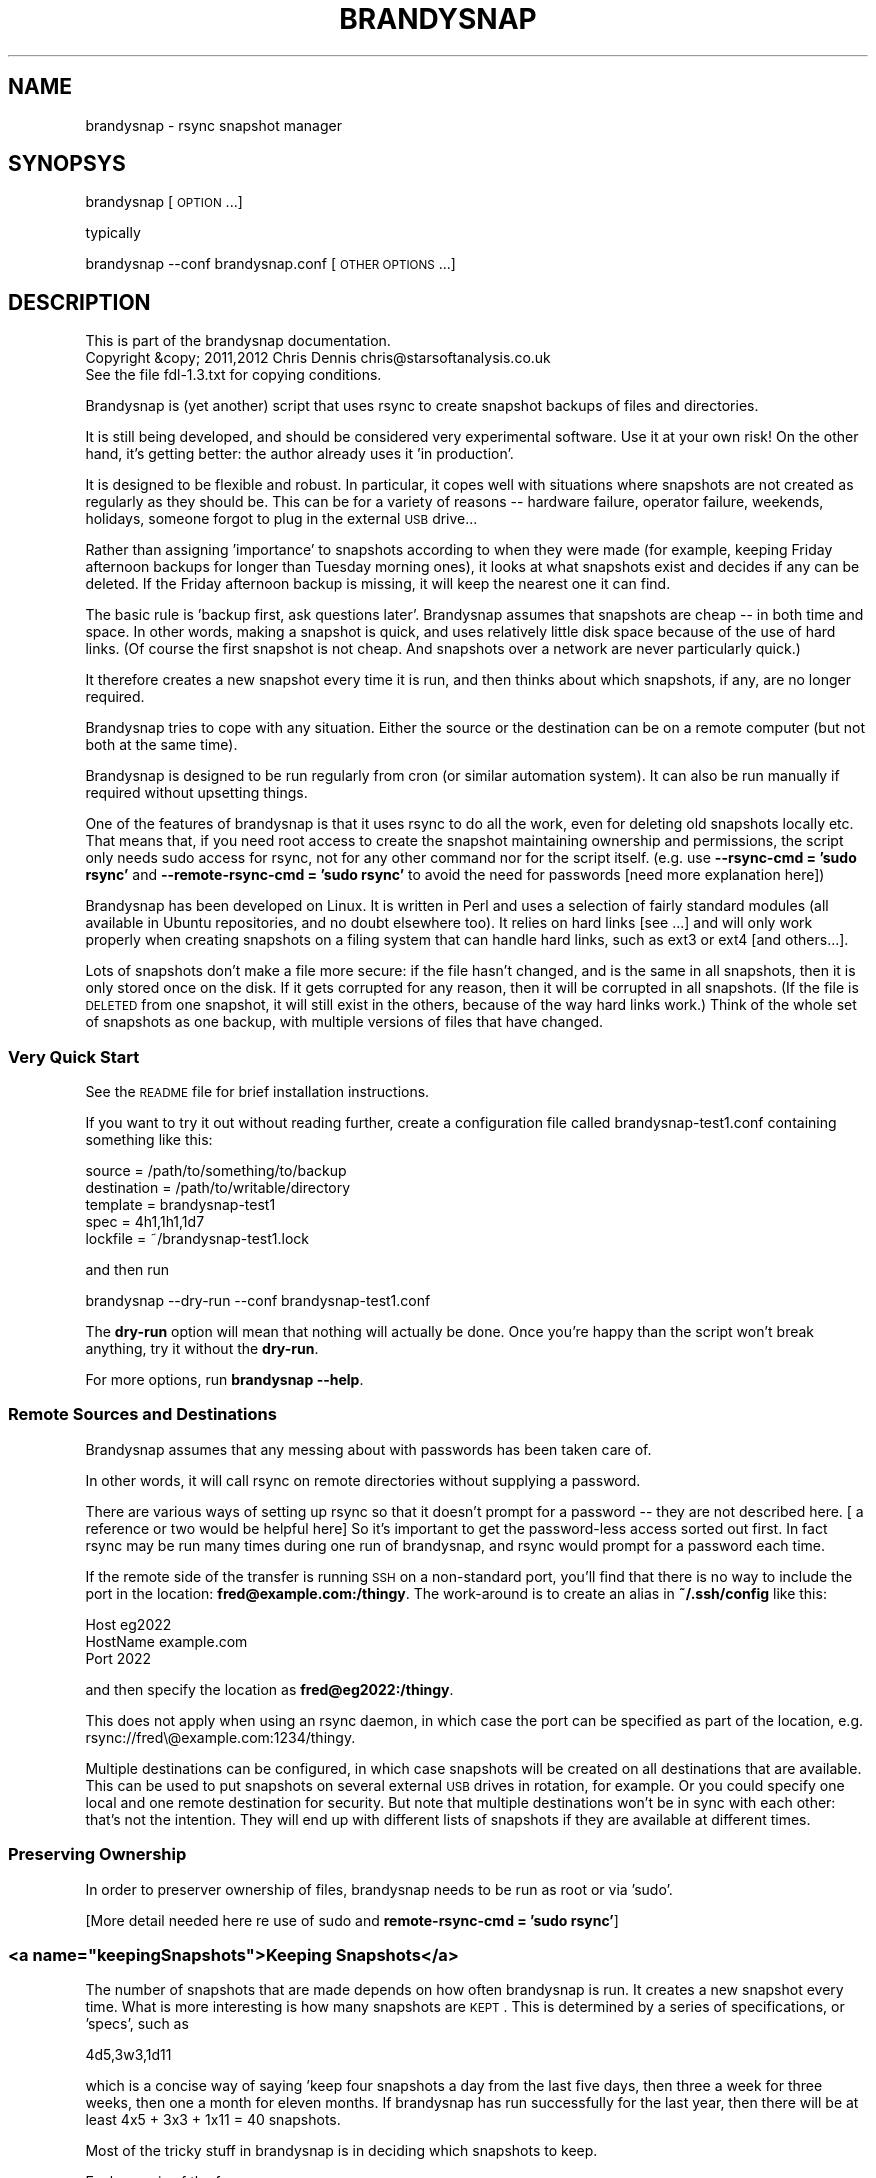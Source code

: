 .\" Automatically generated by Pod::Man 2.25 (Pod::Simple 3.20)
.\"
.\" Standard preamble:
.\" ========================================================================
.de Sp \" Vertical space (when we can't use .PP)
.if t .sp .5v
.if n .sp
..
.de Vb \" Begin verbatim text
.ft CW
.nf
.ne \\$1
..
.de Ve \" End verbatim text
.ft R
.fi
..
.\" Set up some character translations and predefined strings.  \*(-- will
.\" give an unbreakable dash, \*(PI will give pi, \*(L" will give a left
.\" double quote, and \*(R" will give a right double quote.  \*(C+ will
.\" give a nicer C++.  Capital omega is used to do unbreakable dashes and
.\" therefore won't be available.  \*(C` and \*(C' expand to `' in nroff,
.\" nothing in troff, for use with C<>.
.tr \(*W-
.ds C+ C\v'-.1v'\h'-1p'\s-2+\h'-1p'+\s0\v'.1v'\h'-1p'
.ie n \{\
.    ds -- \(*W-
.    ds PI pi
.    if (\n(.H=4u)&(1m=24u) .ds -- \(*W\h'-12u'\(*W\h'-12u'-\" diablo 10 pitch
.    if (\n(.H=4u)&(1m=20u) .ds -- \(*W\h'-12u'\(*W\h'-8u'-\"  diablo 12 pitch
.    ds L" ""
.    ds R" ""
.    ds C` ""
.    ds C' ""
'br\}
.el\{\
.    ds -- \|\(em\|
.    ds PI \(*p
.    ds L" ``
.    ds R" ''
'br\}
.\"
.\" Escape single quotes in literal strings from groff's Unicode transform.
.ie \n(.g .ds Aq \(aq
.el       .ds Aq '
.\"
.\" If the F register is turned on, we'll generate index entries on stderr for
.\" titles (.TH), headers (.SH), subsections (.SS), items (.Ip), and index
.\" entries marked with X<> in POD.  Of course, you'll have to process the
.\" output yourself in some meaningful fashion.
.ie \nF \{\
.    de IX
.    tm Index:\\$1\t\\n%\t"\\$2"
..
.    nr % 0
.    rr F
.\}
.el \{\
.    de IX
..
.\}
.\"
.\" Accent mark definitions (@(#)ms.acc 1.5 88/02/08 SMI; from UCB 4.2).
.\" Fear.  Run.  Save yourself.  No user-serviceable parts.
.    \" fudge factors for nroff and troff
.if n \{\
.    ds #H 0
.    ds #V .8m
.    ds #F .3m
.    ds #[ \f1
.    ds #] \fP
.\}
.if t \{\
.    ds #H ((1u-(\\\\n(.fu%2u))*.13m)
.    ds #V .6m
.    ds #F 0
.    ds #[ \&
.    ds #] \&
.\}
.    \" simple accents for nroff and troff
.if n \{\
.    ds ' \&
.    ds ` \&
.    ds ^ \&
.    ds , \&
.    ds ~ ~
.    ds /
.\}
.if t \{\
.    ds ' \\k:\h'-(\\n(.wu*8/10-\*(#H)'\'\h"|\\n:u"
.    ds ` \\k:\h'-(\\n(.wu*8/10-\*(#H)'\`\h'|\\n:u'
.    ds ^ \\k:\h'-(\\n(.wu*10/11-\*(#H)'^\h'|\\n:u'
.    ds , \\k:\h'-(\\n(.wu*8/10)',\h'|\\n:u'
.    ds ~ \\k:\h'-(\\n(.wu-\*(#H-.1m)'~\h'|\\n:u'
.    ds / \\k:\h'-(\\n(.wu*8/10-\*(#H)'\z\(sl\h'|\\n:u'
.\}
.    \" troff and (daisy-wheel) nroff accents
.ds : \\k:\h'-(\\n(.wu*8/10-\*(#H+.1m+\*(#F)'\v'-\*(#V'\z.\h'.2m+\*(#F'.\h'|\\n:u'\v'\*(#V'
.ds 8 \h'\*(#H'\(*b\h'-\*(#H'
.ds o \\k:\h'-(\\n(.wu+\w'\(de'u-\*(#H)/2u'\v'-.3n'\*(#[\z\(de\v'.3n'\h'|\\n:u'\*(#]
.ds d- \h'\*(#H'\(pd\h'-\w'~'u'\v'-.25m'\f2\(hy\fP\v'.25m'\h'-\*(#H'
.ds D- D\\k:\h'-\w'D'u'\v'-.11m'\z\(hy\v'.11m'\h'|\\n:u'
.ds th \*(#[\v'.3m'\s+1I\s-1\v'-.3m'\h'-(\w'I'u*2/3)'\s-1o\s+1\*(#]
.ds Th \*(#[\s+2I\s-2\h'-\w'I'u*3/5'\v'-.3m'o\v'.3m'\*(#]
.ds ae a\h'-(\w'a'u*4/10)'e
.ds Ae A\h'-(\w'A'u*4/10)'E
.    \" corrections for vroff
.if v .ds ~ \\k:\h'-(\\n(.wu*9/10-\*(#H)'\s-2\u~\d\s+2\h'|\\n:u'
.if v .ds ^ \\k:\h'-(\\n(.wu*10/11-\*(#H)'\v'-.4m'^\v'.4m'\h'|\\n:u'
.    \" for low resolution devices (crt and lpr)
.if \n(.H>23 .if \n(.V>19 \
\{\
.    ds : e
.    ds 8 ss
.    ds o a
.    ds d- d\h'-1'\(ga
.    ds D- D\h'-1'\(hy
.    ds th \o'bp'
.    ds Th \o'LP'
.    ds ae ae
.    ds Ae AE
.\}
.rm #[ #] #H #V #F C
.\" ========================================================================
.\"
.IX Title "BRANDYSNAP 1"
.TH BRANDYSNAP 1 "2012-09-20" "perl v5.16.1" "User Contributed Perl Documentation"
.\" For nroff, turn off justification.  Always turn off hyphenation; it makes
.\" way too many mistakes in technical documents.
.if n .ad l
.nh
.SH "NAME"
brandysnap \- rsync snapshot manager
.SH "SYNOPSYS"
.IX Header "SYNOPSYS"
brandysnap [\s-1OPTION\s0...]
.PP
typically
.PP
brandysnap \-\-conf brandysnap.conf [\s-1OTHER\s0 \s-1OPTIONS\s0...]
.SH "DESCRIPTION"
.IX Header "DESCRIPTION"
.Vb 3
\& This is part of the brandysnap documentation.
\& Copyright &copy; 2011,2012  Chris Dennis  chris@starsoftanalysis.co.uk
\& See the file fdl\-1.3.txt for copying conditions.
.Ve
.PP
Brandysnap is (yet another) script that uses rsync to create snapshot backups of files and directories.
.PP
It is still being developed, and should be considered very experimental software.  Use it at your own risk!
On the other hand, it's getting better: the author already uses it 'in production'.
.PP
It is designed to be flexible and robust.  In particular, it copes well with situations where snapshots are not created as regularly as they should be.  This can be for a variety of reasons \*(-- hardware failure, operator failure, weekends, holidays, someone forgot to plug in the external \s-1USB\s0 drive...
.PP
Rather than assigning 'importance' to snapshots according to when they were made (for example, keeping Friday afternoon backups for longer than Tuesday morning ones), it looks at what snapshots exist and decides if any can be deleted.  If the Friday afternoon backup is missing, it will keep the nearest one it can find.
.PP
The basic rule is 'backup first, ask questions later'.  Brandysnap assumes that snapshots are cheap \*(-- in both time and space.  In other words, making a snapshot is quick, and uses relatively little disk space because of the use of hard links.  (Of course the first snapshot is not cheap.  And snapshots over a network are never particularly quick.)
.PP
It therefore creates a new snapshot every time it is run, and then thinks about which snapshots, if any, are no longer required.
.PP
Brandysnap tries to cope with any situation.  Either the source or the destination can be on a remote computer (but not both at the same time).
.PP
Brandysnap is designed to be run regularly from cron (or similar automation system).  It can also be run manually if required without upsetting things.
.PP
One of the features of brandysnap is that it uses rsync to do all the work, even for deleting old snapshots locally etc.  That means
that, if you need root access to create the snapshot maintaining ownership and permissions, the script only needs sudo access 
for rsync, not for any other command nor for the script itself.  (e.g. use \fB\-\-rsync\-cmd = 'sudo rsync'\fR and \fB\-\-remote\-rsync\-cmd = 'sudo rsync'\fR to avoid the need for passwords [need more explanation here])
.PP
Brandysnap has been developed on Linux.  It is written in Perl and uses a selection of fairly standard modules (all available in Ubuntu repositories, and no doubt elsewhere too).  It relies on hard links [see ...] and will only work properly when creating snapshots on a filing system that can handle hard links, such as ext3 or ext4 [and others...].
.PP
Lots of snapshots don't make a file more secure: if the file hasn't changed, and is the same in all snapshots, then it is only stored once on the disk.  If it gets corrupted for any reason, then it will be corrupted in all snapshots.  (If the file is \s-1DELETED\s0 from one snapshot, it will still exist in the others, because of the way hard links work.) Think of the whole set of snapshots as one backup, with multiple versions of files that have changed.
.SS "Very Quick Start"
.IX Subsection "Very Quick Start"
See the \s-1README\s0 file for brief installation instructions.
.PP
If you want to try it out without reading further, create a configuration file called brandysnap\-test1.conf containing something like this:
.PP
.Vb 5
\&    source      = /path/to/something/to/backup
\&    destination = /path/to/writable/directory
\&    template    = brandysnap\-test1
\&    spec        = 4h1,1h1,1d7
\&    lockfile    = ~/brandysnap\-test1.lock
.Ve
.PP
and then run
.PP
.Vb 1
\&    brandysnap \-\-dry\-run \-\-conf brandysnap\-test1.conf
.Ve
.PP
The \fBdry-run\fR option will mean that nothing will actually be done.  Once you're happy than the script won't break anything, try it without the \fBdry-run\fR.
.PP
For more options, run \fBbrandysnap \-\-help\fR.
.SS "Remote Sources and Destinations"
.IX Subsection "Remote Sources and Destinations"
Brandysnap assumes that any messing about with passwords has been taken care of.
.PP
In other words, it will call rsync on remote directories without supplying a password.
.PP
There are various ways of setting up rsync so that it doesn't prompt for a password \*(-- they are not described here.  [ a reference or two would be helpful here] So it's important to get the password-less access sorted out first.  In fact rsync may be run many times during one run of brandysnap, and rsync would prompt for a password each time.
.PP
If the remote side of the transfer is running \s-1SSH\s0 on a non-standard port, you'll find that there is no way to include the port in the location: \fBfred@example.com:/thingy\fR.  The work-around is to create an alias in \fB~/.ssh/config\fR like this:
.PP
.Vb 3
\&    Host eg2022
\&        HostName example.com
\&        Port 2022
.Ve
.PP
and then specify the location as \fBfred@eg2022:/thingy\fR.
.PP
This does not apply when using an rsync daemon, in which case the port can be specified as part of the location, e.g. rsync://fred\e@example.com:1234/thingy.
.PP
Multiple destinations can be configured, in which case snapshots will be created on all destinations that are available.  This can be used to put snapshots on several external \s-1USB\s0 drives in rotation, for example.  Or you could specify one local and one remote destination for security.  But note that multiple destinations won't be in sync with each other: that's not the intention.  They will end up with different lists of snapshots if they are available at different times.
.SS "Preserving Ownership"
.IX Subsection "Preserving Ownership"
In order to preserver ownership of files, brandysnap needs to be run as root or via 'sudo'.
.PP
[More detail needed here re use of sudo and \fBremote-rsync-cmd = 'sudo rsync'\fR]
.ie n .SS "<a name=""keepingSnapshots"">Keeping Snapshots</a>"
.el .SS "<a name=``keepingSnapshots''>Keeping Snapshots</a>"
.IX Subsection "<a name=keepingSnapshots>Keeping Snapshots</a>"
The number of snapshots that are made depends on how often brandysnap is run.  It creates a new snapshot every time.  What is more interesting is how many snapshots are \s-1KEPT\s0.  This is 
determined by a series of specifications, or 'specs', such as
.PP
.Vb 1
\&        4d5,3w3,1d11
.Ve
.PP
which is a concise way of saying 'keep four snapshots a day from the last five days, then three a week for three weeks, then one a month for eleven months.  If brandysnap has run successfully for the last year, then there will be at least 4x5 + 3x3 + 1x11 = 40 snapshots.
.PP
Most of the tricky stuff in brandysnap is in deciding which snapshots to keep.
.PP
Each spec is of the form
.PP
.Vb 1
\&        <frequency><period><count>
.Ve
.PP
or
.PP
.Vb 1
\&        <minimum frequency> \- <maximum frequency><period><count>
.Ve
.PP
The 'frequency' is the number of snapshots to be kept in each period.  
It can be a single number from 1 to...whatever is reasonable.  Or it can be a minimum-maximum range: for example \fI0\-4\fR means 'keep between 0 and 4 snapshots in this period'.
.PP
Note that the frequency is not the number of snapshots that will be \s-1CREATED\s0 \*(-- that is determined simply by how often brandysnap is run, and that will usually be down to the way that cron is configured.
.PP
The 'period' is a single letter indicating the time period.  It can be one of
.IP "\(bu" 4
\&\fBh\fR \- hour
.IP "\(bu" 4
\&\fBd\fR \- day
.IP "\(bu" 4
\&\fBw\fR \- week
.IP "\(bu" 4
\&\fBm\fR \- month
.IP "\(bu" 4
\&\fBy\fR \- year
.PP
The period can be given in either upper or lower case.
.PP
The 'count' indicates the number of periods, as a number from 1 to as many as you like.
.PP
If the count is left out, the period is 'padded' to make up to the next period, working backwards in time from 'now'.  For example,
.PP
.Vb 1
\&        4d,2w4
.Ve
.PP
will be interpreted as \fB4d7,2w4\fR.  The 'day' specification is expanded to a week's worth of days to align with the next spec which is in weeks.
.PP
If the last spec has no count, it will be padded 'forever'.  The number of snapshots will only be limited by the available disk space.  And when the disk is full, the oldest snapshots will be deleted.
.PP
More spec examples:
.IP "\(bu" 4
\&\fB1d\fR \- just keep 1 backup every day, with no limit to the number of backups.
.IP "\(bu" 4
\&\fB1h24,4d6,3w3,4m11\fR \- one an hour for the first day, then 4 a day for the rest of the week then 3 a week for the rest of the month, then 4 a month to give a whole year of snapshots.
.IP "\(bu" 4
\&\fB0\-6d5,2\-5w3,4m12\fR \- keep up to 6 snapshots a day for five days, but consider days with no snapshots at all to be valid; them keep between 2 and 5 a week for three weeks, then keep snapshots for 12 months with 4 snapshots in each.
.IP "\(bu" 4
\&...
.PP
Snapshots also get deleted as time passes.  If a day with four snapshots gets to be old enough to fall within a \fB3w\fR spec, then the extra snapshots will be deleted.
.SS "Definition of 'snapshot' vs full/incremental backups"
.IX Subsection "Definition of 'snapshot' vs full/incremental backups"
Lots of snapshots don't make a file more secure: if the file hasn't changed, and is the same in all snapshots, 
then it is only stored once on the disk.  If it gets corrupted for any reason, then it will be corrupted
in all snapshots.  (If the file is \s-1DELETED\s0 from one snapshot, it will still exist in the others, because
of the way hard links work.)
.PP
Think of the whole set of snapshots as one backup, with multiple versions of files that have changed.
.SS "Options"
.IX Subsection "Options"
All options can be given either on the command line or in the configuration file.  Command line options override configuration file ones (but see below regarding multiple options).  They are case-insensitive.
.PP
On the command line, options must be preceded by one or two hyphens, and can be abbreviated as long as they do not become ambiguous.  An 'equals' sign (\fB=\fR) is optional.  For example:
.PP
.Vb 1
\&    brandysnap \-\-source xyz \-verbose=1 \-\-conf=bs1.conf \-cal false
.Ve
.PP
In the configuration file the hyphens are optional, but options can still be abbreviated.  Lines beginning with '#' are considered to be comments and are ignored.
.PP
Some options (such as \fBsource\fR and \fBdestination\fR) can be specified more than once.  In this case, command line options 
are added to configuration file one.  For example, if the configuration files includes \fBexclude foo\fR and \fBexclude bar\fR, and you put \fB\-\-exclude thing\fR on the command line, all three items (\fBfoo\fR, \fBbar\fR, and \fBthing\fR) will be excluded.
.PP
\&\fB~\fR can be used to specify local files and directories e.g.
.PP
.Vb 1
\&    \-\-logfile = ~/brandysnap.log
.Ve
.PP
The \fB~\fR will be expanded to the home directory of the user who _runs_ brandysnap.  
\&\fB~\fR can also be used on remote directories, e.g. \fBchris@example.com:~/documents\fR.  In this case, the \fB~\fR will be expanded by rsync to mean the home directory of the user specified (or implied) before the \fB@\fR symbol, in this case \fB/home/chris/\fR.
\&\fB~\fR can \s-1NOT\s0 be used in any of the \fBinclude\fR/\fBexclude\fR options.
.PP
\fIContexts\fR
.IX Subsection "Contexts"
.PP
For more complex set-ups, options in the configuration can be nested within 'contexts'.  
This allows options to made specific to a particular destination or source.
.PP
For example, this snippet from a configuration file:
.PP
.Vb 8
\&    source /home/chris
\&    destination /backups/one
\&    <destination /backups/two/>
\&        source /home/ann
\&        exclude .cache
\&    </destination>
\&    source /home/fred
\&    exclude tmp
.Ve
.PP
Contexts are begun with \f(CW\*(C`<destination dest\-name>\*(C'\fR or \f(CW\*(C`<source source\-name>\*(C'\fR and finished with 
\&\f(CW\*(C`</destination>\*(C'\fR or \f(CW\*(C`</source>\*(C'\fR.
Each \f(CW\*(C`<...>\*(C'\fR must be on a line by itself.
.PP
Source contexts can be nested within destination contexts.
.PP
The example above has two destinations. \f(CW\*(C`/home/chris\*(C'\fR and \f(CW\*(C`/home/fred\*(C'\fR (excluding \f(CW\*(C`tmp\*(C'\fR from both) will be copied to \f(CW\*(C`/backups/one\*(C'\fR. 
\&\f(CW\*(C`/home/ann\*(C'\fR (excluding \f(CW\*(C`.cache\*(C'\fR) will be copied to \f(CW\*(C`/backups/two\*(C'\fR.
.PP
Only certain options are valid within each context.  A destination context can contain these options:
.PP
.Vb 10
\&    hbest dbest wbest mbest ybest
\&    safe calendar strict
\&    source template spec
\&    snapshot delete delete\-cp
\&    weekstart
\&    rsync\-cmd rsync\-opts remote\-rsync\-cmd
\&    expire\-old
\&    bwlimit\-in bwlimit\-out
\&    compress restart
\&    allow\-restart ldcount
\&    all\-failed some\-failed
\&    min\-interval
\&    verbose loglevel debug stacktrace
.Ve
.PP
A source context can contain these options:
.PP
.Vb 7
\&    rsync\-cmd rsync\-opts remote\-rsync\-cmd
\&    include include\-from exclude exclude\-from
\&    bwlimit\-in bwlimit\-out
\&    compress restart
\&    allow\-restart 
\&    min\-interval
\&    verbose loglevel debug stacktrace
.Ve
.IP "\(bu" 4
Options marked with '!' in the following list are required.
.IP "\(bu" 4
Options marked with '*' in the following list can be specified more than once.
.IP "\(bu" 4
\&\fByes/no\fR options can be specified as any of \fByes\fR/\fBtrue\fR/\fBon\fR/\fB1\fR or \fBno\fR/\fBfalse\fR/\fBoff\fR/\fB0\fR.
.SH "OPTIONS"
.IX Header "OPTIONS"
.SS "Main options"
.IX Subsection "Main options"
.IP "\fBconfig \f(BIfile\fB\fR !" 4
.IX Item "config file !"
The name of a file to look in for further options.  Configuration file options will be overridden by command-line ones, irrespective of where the \fBconfig\fR option appears on the command line.
.IP "\fBsource \f(BIfile/dir\fB\fR *!" 4
.IX Item "source file/dir *!"
A local or remote file or directory to add to the snapshot.  Examples:
.Sp
.Vb 3
\&        source ~/Documents
\&        source /home
\&        source chris@example.com:~/Documents
.Ve
.Sp
More than one source can be specified, in which case each source will be rsync'd, one at a time, to each destination in turn.
Rsync can not copy from a remote source to a remote destination, so any source/destination pairs which are both remote will be skipped.
Each source must be readable by the user who runs brandysnap.  If any files or directories within the source are not readable, brandysnap will carry on regardless.
.Sp
See the section on remote authorisation.
.Sp
By default, brandysnap uses the rsync options \fB\-\-archive \-\-hard\-links \-\-one\-filesystem\fR, so the whole of each source will be copied recursively without following symbolic links.  See the \fBrsync-options\fR option for ways to change this.
.IP "\fBdestination \f(BIdir\fB\fR *!" 4
.IX Item "destination dir *!"
A local or remote directory for use as the snapshot destination.  Examples:
.Sp
.Vb 2
\&        destination /backups/
\&        dest chris@example.com:/backups
.Ve
.Sp
More than one destination can be specified (see \fBsource\fR).
.Sp
Each destination must be writable by the user who runs brandysnap.
.Sp
See the section on remote authorisation.
.IP "\fBtemplate \f(BIname\fB\fR !" 4
.IX Item "template name !"
The directory name of each snapshot is of the form
.Sp
.Vb 1
\&        <template>\-<timestamp>
.Ve
.Sp
See the [Snapshot Names section](#snapshotNames) for more details.
Example:
.Sp
.Vb 1
\&        template docs
.Ve
.IP "\fBspec \f(BIstring\fB\fR !" 4
.IX Item "spec string !"
The snapshot-keeping specification.  See the [Keeping Snapshots section](#keepingSnapshots) for full details.
.IP "\fBlockfile \f(BIfile\fB\fR !" 4
.IX Item "lockfile file !"
To prevent separate runs of brandysnap using the same destinations at the same time, you need to give 
the name of temporary file which will be created and locked while brandysnap is running.
The user running brandysnap must have permission to create and delete this file.  For example:
.Sp
.Vb 1
\&        lockfile /tmp/brandysnap\-docs.lock
.Ve
.IP "\fBlogfile \f(BIfile\fB\fR" 4
.IX Item "logfile file"
The name of a file which will be used to log the output from brandysnap.  Examples:
.Sp
.Vb 2
\&        logfile /var/log/brandysnap.log
\&        logfile ~/bs\-docs.log
.Ve
.Sp
The user running brandysnap must have permission to create and write to the log file.
.SS "Tuning options"
.IX Subsection "Tuning options"
.IP "\fBcalendar \f(BIyes/no\fB\fR" 4
.IX Item "calendar yes/no"
In calendar mode, hours start on the hours, days start at midnight, weeks start on Sunday (but see the \fBweekstart\fR option), months start on the 1st of the month, years start on the 1st of January.  Padding is added where necessary to align periods with the calendar.  When calendar mode is turned off, periods are not aligned and are contiguous, ending 'now'.  See the [Calendar Mode section](#calendarMode) below for further details.  (default: \fByes\fR)
.IP "\fBsafe \f(BIyes/no\fB\fR" 4
.IX Item "safe yes/no"
In safe mode, snapshots are only considered for deletion if the specified periods are 'complete' \*(-- i.e. they have the required number of snapshots.  If safe mode is turned off, all periods are considered complete, and extra snapshots in any of them will be deleted. See the [Safe Mode section](#safeMode) below for further details.  (default: \fByes\fR)
.Sp
The \fBxbest\fR options can be used to tune the snapshot-matching algorithm which decides which snapshots should be deleted.  The defaults assume that the latest snapshots within a period are the most valuable, and should be kept.  Note that if calendar mode is turned off, the \fBxbest\fR options are relative to the start of the period: for example \fBwbest = 3\fR means the middle of the week, even if the week happens to start at 5:30am on a Tuesday.
.IP "\fBhbest \f(BI0..59\fB\fR" 4
.IX Item "hbest 0..59"
\&\fBhbest\fR determines the favoured minute within an hour for an hourly specification. For example, to prefer hourly snapshots created in the middle of an hours, use \fBhbest 30\fR.  (default: \fB59\fR)
.IP "\fBdbest \f(BI0..23.9\fB\fR" 4
.IX Item "dbest 0..23.9"
Determines the favoured time within day in hours.  For example, to prefer daily snapshots created at 5pm, use \fBdbest 17\fR. (default: \fB23.9\fR)
.IP "\fBwbest \f(BI1..7\fB\fR" 4
.IX Item "wbest 1..7"
Determines the favoured day within a week, with 1=Sunday, 7=Saturday.  For example, to prefer weekly snapshots created on Friday, use \fBwbest 6\fR. (default: \fB1\fR)
.IP "\fBmbest \f(BI1..31\fB\fR" 4
.IX Item "mbest 1..31"
Determines the favoured day within a month.  For example, to prefer monthly snapshots created at the beginning of the month, use \fBmbest 1\fR.  [This may be improved in the future to allow preferences such as 'the last Friday in the month'. If the value specified is greater than the number of days in a particular month, the last day of the month is used.  To always select the last day of the month, use \fBmbest 31\fR.  (default: \fB31\fR)
.IP "\fBybest \f(BI1..366\fB\fR" 4
.IX Item "ybest 1..366"
Determines the favoured day within a year.  In leap years, the value \fB366\fR is automatically changed to \fB365\fR, so \fB366\fR always means 'the last day of the year'. For example, to prefer yearly snapshots in the middle of the year, use \fBybest 180\fR. (default: \fB366\fR)
.IP "\fBmin-interval \f(BI1..\fB\fR" 4
.IX Item "min-interval 1.."
Sets the minimum interval between snapshots, in minutes.  This is useful on a client, such as a laptop, that is
not running or not connected to the network all the time: cron can be used to schedule brandysnap frequently, and this option
used to make sure that snapshots are only created every hour, say.
.IP "\fBweekstart \f(BI1..7\fB\fR" 4
.IX Item "weekstart 1..7"
Sets the first day of week.  If you consider that weeks start on Monday, use \fBweekstart 2\fR.  \fB1\fR=Sunday, \fB7\fR=Saturday.  (default: \fB1\fR)
.SS "Helpful options"
.IX Subsection "Helpful options"
.IP "\fBhelp \f(BIyes/no\fB\fR" 4
.IX Item "help yes/no"
Prints out a brief summary of options, and then stops. (default: \fBno\fR)
.IP "\fBversion \f(BIyes/no\fB\fR" 4
.IX Item "version yes/no"
Prints out the brandysnap version number only and then stops. (default: \fBno\fR)
.IP "\fBverbose \f(BI0..3\fB\fR" 4
.IX Item "verbose 0..3"
This options sets the verbosity of the printed output, on a scale from \fB0\fR to \fB3\fR.  Use higher values to see more about what brandysnap and rsync are doing.  (default: \fB1\fR)
.IP "\fBloglevel \f(BI0..3\fB\fR" 4
.IX Item "loglevel 0..3"
Sets the verbosity level of output in the log file, on a scale from \fB0\fR to \fB3\fR.  If no \fBlogfile\fR is defined, this option is effectively set to \fB0\fR.  (default: \fB1\fR)
.IP "\fBdry-run \f(BIyes/no\fB\fR" 4
.IX Item "dry-run yes/no"
In \fBdry-run\fR mode, brandysnap goes through the motions, but doesn't actually create or delete any snapshots.  The \fBdry-run\fR option is also passed through to rsync. (default: \fBno\fR)
.SS "Rsync options"
.IX Subsection "Rsync options"
.IP "\fBrsync-cmd \f(BIpath\fB\fR" 4
.IX Item "rsync-cmd path"
The location of the rsync programme on your system.  The default is just \fBrsync\fR which means brandysnap looks for rsync in you normal path. On some systems, you might need to set it to something else such as
.Sp
.Vb 1
\&        rsync\-cmd /usr/bin/rsync
.Ve
.Sp
(default: \fBrsync\fR)
.IP "\fBcompress \f(BIyes/no\fB\fR" 4
.IX Item "compress yes/no"
Enable rsync compression for remote transfers. Note that this only applies compression for transfer across the network: files are expanded again on the destination.  (default: \fByes\fR)
.IP "\fBinclude\fR/\fBinclude-from\fR/\fBexclude\fR/\fBexclude-from \f(BIpattern-or-file\fB\fR *" 4
.IX Item "include/include-from/exclude/exclude-from pattern-or-file *"
These four options are passed through to rsync unchecked and unchanged.  '~' is \s-1NOT\s0 expanded to a home directory.  See the rsync documentation for details.  (default: none)
.IP "\fBbwlimit-in\fR <n>" 4
.IX Item "bwlimit-in <n>"
Band-width limit for receiving in kbps.  Set it to 0 for no limit.  (default: \fB0\fR)
.IP "\fBbwlimit-out\fR <n>" 4
.IX Item "bwlimit-out <n>"
Band-width limit for sending in kbps. Set it to 0 for no limit.  (default: \fB0\fR)
.IP "\fBrsync-opts \f(BIoptions\fB\fR" 4
.IX Item "rsync-opts options"
Options to pass to rsync, in addition to those that brandysnap will always use (i.e. \-\-relative and \-\-link\-dest). Use this only if you know what you are doing.  (default: \-aHx \-\-numeric\-ids)
.SS "Advanced options"
.IX Subsection "Advanced options"
.IP "\fBall-failed \f(BIkeep/delete\fB\fR" 4
.IX Item "all-failed keep/delete"
What to do with the snapshot if none of the sources are copied successfully.
\&\fB\f(BIkeep\fB\fR will keep the incomplete snapshot and mark it as 'partial' in the metadata file.
This
means that it will not be considered as a proper snapshot when making future
decisions about which snapshots to get rid of.
If you specify \fB\f(BIdelete\fB\fR, the incomplete snapshot will be deleted immediately, in the expectation
that future snapshots will be more successful.
See also \fB\-\-some\-failed\fR.
(default: \fBdelete\fR)
.IP "\fBdelete \f(BIyes/no\fB\fR" 4
.IX Item "delete yes/no"
Delete no-longer-required snapshots.  If this option is turned off, brandysnap will create new snapshots but not delete any old ones. (default: \fByes\fR)
.IP "\fBdelete-cp \f(BIyes/no\fB\fR" 4
.IX Item "delete-cp yes/no"
Include the 'current period' when considering which snapshots to delete.  See the description of [current period](#currentPeriod) below. (default: \fByes\fR)
.IP "\fBexpire-old \f(BIyes/no\fB\fR" 4
.IX Item "expire-old yes/no"
Consider _all_ snapshots (oldest first) as expirable to make room when the destination is full. (default: \fBno\fR)
.IP "\fBldcount \f(BIn\fB\fR" 4
.IX Item "ldcount n"
Specify the number of previous snapshots that rsync will search looking for identical files to hard-link to.  
Normally the default value of \fB1\fR is ideal.  Set this value to \fB0\fR to turn off rsync's \fB\-\-link\-dest\fR option
completely, but be aware that this will greatly increase the size of the new snapshot, and the time
taken to create it (especially over the network).  Values greater than \fB1\fR can be used in conjunction
with [options yet to be implemented] to tune the behaviour of brandysnap. (default: \fB1\fR)
.IP "\fBrestart \f(BIyes/no\fB\fR" 4
.IX Item "restart yes/no"
If a previous run of brandysnap was interrupted for any reason, use this option to re-do the same snapshot (simply by relying on rsync's ability to not copy files that have not changed).  Any files in the source that have changed since the previous run _will_ be updated.  If more than one destination is being used, rsync will be run for _all_ destinations, even if some of them completed successfully before.
Implies \fB\-\-restart\fR.
.IP "\fBsnapshot \f(BIyes/no\fB\fR" 4
.IX Item "snapshot yes/no"
Create a new snapshot.  If this option is turned off, no new snapshot will be created during this run of brandysnap but old snapshots may be deleted. (default: \fByes\fR)
.IP "\fBsome-failed \f(BIkeep/delete\fB\fR" 4
.IX Item "some-failed keep/delete"
What to do with the snapshot if some of the sources are not copied successfully.  See \fB\-\-all\-failed\fR for details. (default: \fBkeep\fR)
.IP "\fBstatus \f(BIyes/no\fB\fR" 4
.IX Item "status yes/no"
Print a status report only, with no snapshots being created or deleted. (default: \fBno\fR)
.IP "\fBstrict \f(BIyes/no\fB\fR" 4
.IX Item "strict yes/no"
Use strict mode \*(-- see the [Strict Mode section](#strictMode). (default: \fBno\fR)
.SS "Development options"
.IX Subsection "Development options"
These options are for use by developers only.
.IP "\fBdebug \f(BI0..3\fB\fR" 4
.IX Item "debug 0..3"
Print and log debugging information. (default: \fB0\fR)
.IP "\fBstacktrace \f(BIyes/no\fB\fR" 4
.IX Item "stacktrace yes/no"
Print a stack trace on error. (default: \fByes\fR)
.IP "\fBtest \f(BIn\fB\fR" 4
.IX Item "test n"
Run test case 'n'.
.SH "FURTHER DETAILS"
.IX Header "FURTHER DETAILS"
.ie n .SS "<a name=""calendarMode"">Calendar mode</a>"
.el .SS "<a name=``calendarMode''>Calendar mode</a>"
.IX Subsection "<a name=calendarMode>Calendar mode</a>"
In 'calendar mode', which is the default, brandysnap works in terms of real weeks and months.  Days always start at midnight, weeks at midnight on Sunday etc. (but see \fB\-\-weekstart\fR option).  In non-calendar mode, the specs are interpreted more simply, working backwards from the moment when brandysnap is run.  There will be no gap between periods: days and weeks can start at any time, depending on when the previous spec ran out.
.ie n .SS "<a name=""safeMode"">Safe mode</a>"
.el .SS "<a name=``safeMode''>Safe mode</a>"
.IX Subsection "<a name=safeMode>Safe mode</a>"
In 'safe mode', which the default, specs will only match against the list of existing snapshots if there are enough snapshots to satisfy the spec's definition.  Incomplete specs will be skipped.  This has the result that brandysnap is less likely to delete snapshots.  This is designed to cater for situations when brandysnap has not run successfully as often as it should have, for whatever reason.  For example, because of weekends or holidays, or because the destination wasn't available because an external \s-1USB\s0 drive wasn't connected (or two or more \s-1USB\s0 drives are being used in rotation).  e.g if the spec is \fB4d5\fR, it's now Monday and brandysnap did not run at the weekend, then the days with fewer than 4 snapshots (i.e. Saturday and Sunday) will be skipped; counting the 5 days will start on Friday and work backwards from there.  Safe mode can be turned off via the \fB\-\-safe\fR option.
.SS "Strict mode"
.IX Subsection "Strict mode"
In 'strict mode', which is not the default, brandysnap will not run if there are minor problems with the specs.  Normally, it will display information about how it has interpreted the specs, and carry on.
.SS "Weeks and months and years"
.IX Subsection "Weeks and months and years"
The fact that months and years do not have whole or fixed numbers of 
weeks makes counting periods awkward.  Brandysnap deals with this by 
skipping over the extra days, and not deleting any of their snapshots.
.SS "Status report"
.IX Subsection "Status report"
Brandysnap displays a status report on all existing snapshots at the end of each run.
.PP
However, if the destination is on a remote computer, the status report does include details of the disk space used by each snapshot because of the process of retrieving that information is slow.
.PP
The full status report can be seen for remote destinations by running brandysnap with the \fB\-\-status\fR option in addition to the usual configuration.  And even then, can only display 'Real size', not 'Delete size', because rsync doesn't give information about the number of hard links.
.ie n .SS "<a name=""snapshotNames"">Snapshot names</a>"
.el .SS "<a name=``snapshotNames''>Snapshot names</a>"
.IX Subsection "<a name=snapshotNames>Snapshot names</a>"
Each snapshot is a separate directory within the destination, with a name of the form
.PP
.Vb 1
\&        <template>\-<timestamp:YYYYMMDD\-hhmmss>
.Ve
.PP
where the 'template' is specified by the \-\-template option.  For example
.PP
.Vb 1
\&        bs1\-20110616\-121159
.Ve
.PP
That format is fixed \*(-- it is used to identify snapshots; any directory that doesn't match that pattern will be ignored.
.SS "Interrupt handling"
.IX Subsection "Interrupt handling"
Brandysnap is designed to be robust: if it receives an interrupt signal, for example if the computer
is shutting down, or the user has pressed ctrl-C, while rsync is running, it traps the signal and stops cleanly, 
deleting any partially completed snapshot if possible.
.SS "Other notes"
.IX Subsection "Other notes"
.IP "\(bu" 4
Brandysnap ignores 'minor' errors from rsync, which includes errors regarding permissions.  So check the output to make sure
that there are no 'Permission denied' messages.  If there are, you may need to run brandysnap as root \*(-- see xxx.
.SH "KNOWN ISSUES"
.IX Header "KNOWN ISSUES"
As of 6 February 2012 and version 0.1.18, the following issues and bugs are known.
.IP "\(bu" 4
Option \fB\-\-remote\-rsync\-cmd\fR can only be specified once, and applies to all remote sources and directories.
Likewise the include/exclude options apply to all source/directory pairs.  This will be addressed in the future.
.IP "\(bu" 4
Under certain circumstances, rsync can fail if the source contains files that are hard-linked together
and for which you do not have read permission.  This is fixed in rsync 3.0.9 and later.  You can get
round it by specifying \fB\-\-rsync\-opts\fR with the usual options but omitting \fB\-\-hard\-links\fR
at the cost of using more disk space.
.IP "\(bu" 4
If the timings of snapshots are slightly out, a snapshot may appear to be in 
the wrong period, which will affect deletions.  
For example, when doing one snapshot a day with calendar mode turned off, if 
yesterday's snapshot was at 11:40:03, and today's is at 11:40:01, 
then yesterday's will be considered as part of today, 
because it is less than 24 hours ago, so it will be deleted.  A fix is planned to address this issue.
.IP "\(bu" 4
When daylight savings ends (or the clock goes backwards for any other reason), it is possible
that brandysnap will try to create a new snapshot at exactly the same time as an existing one.
The results of that are 'undefined' \*(-- i.e. I haven't tried it.
There are other obscure issues with daylight savings and leap years to be addressed too.
.SH "AUTHOR"
.IX Header "AUTHOR"
Chris Dennis, chris@starsoftanalysis.co.uk
